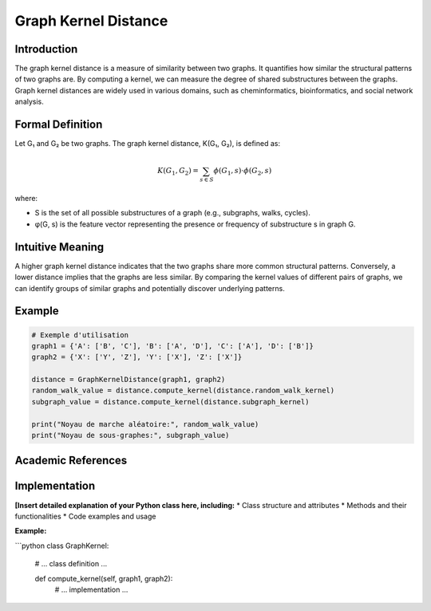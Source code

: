 .. _graph_kernel_distance

Graph Kernel Distance
======================

Introduction
------------

The graph kernel distance is a measure of similarity between two graphs. It quantifies how similar the structural patterns of two graphs are. By computing a kernel, we can measure the degree of shared substructures between the graphs. Graph kernel distances are widely used in various domains, such as cheminformatics, bioinformatics, and social network analysis.

Formal Definition
-----------------

Let G₁ and G₂ be two graphs. The graph kernel distance, K(G₁, G₂), is defined as:

.. math::
   K(G_1, G_2) = \sum_{s \in S} \phi(G_1, s) \cdot \phi(G_2, s)

where:

* S is the set of all possible substructures of a graph (e.g., subgraphs, walks, cycles).
* φ(G, s) is the feature vector representing the presence or frequency of substructure s in graph G.

Intuitive Meaning
-----------------
A higher graph kernel distance indicates that the two graphs share more common structural patterns. Conversely, a lower distance implies that the graphs are less similar. By comparing the kernel values of different pairs of graphs, we can identify groups of similar graphs and potentially discover underlying patterns.

Example
------

.. code-block:: python

   # Exemple d'utilisation
   graph1 = {'A': ['B', 'C'], 'B': ['A', 'D'], 'C': ['A'], 'D': ['B']}
   graph2 = {'X': ['Y', 'Z'], 'Y': ['X'], 'Z': ['X']}

   distance = GraphKernelDistance(graph1, graph2)
   random_walk_value = distance.compute_kernel(distance.random_walk_kernel)
   subgraph_value = distance.compute_kernel(distance.subgraph_kernel)

   print("Noyau de marche aléatoire:", random_walk_value)
   print("Noyau de sous-graphes:", subgraph_value)

.. code-block:: bash

Academic References
-------------------



Implementation
----------------

**[Insert detailed explanation of your Python class here, including:**
* Class structure and attributes
* Methods and their functionalities
* Code examples and usage

**Example:**

```python
class GraphKernel:
    # ... class definition ...

    def compute_kernel(self, graph1, graph2):
        # ... implementation ...
